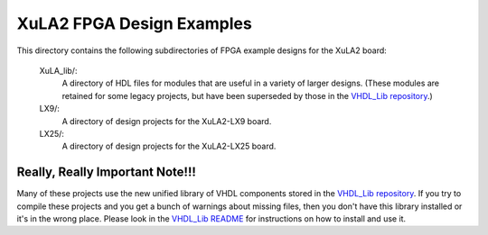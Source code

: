 ==========================================
XuLA2 FPGA Design Examples
==========================================

This directory contains the following subdirectories of FPGA example designs for the XuLA2 board:

    XuLA_lib/:
        A directory of HDL files for modules that are useful in a variety of larger designs.
        (These modules are retained for some legacy projects, but have been superseded by those 
        in the `VHDL_Lib repository <https://github.com/xesscorp/VHDL_Lib>`_.)

    LX9/:
        A directory of design projects for the XuLA2-LX9 board.

    LX25/:
        A directory of design projects for the XuLA2-LX25 board.

        
Really, Really Important Note!!!
==========================================

Many of these projects use the new unified library of VHDL components stored in the
`VHDL_Lib repository <https://github.com/xesscorp/VHDL_Lib>`_. If you try to compile 
these projects and you get a bunch of warnings about missing files, then you don't 
have this library installed or it's in the wrong place. Please look in the 
`VHDL_Lib README <https://github.com/xesscorp/VHDL_Lib/blob/master/README.rst>`_ for 
instructions on how to install and use it.
